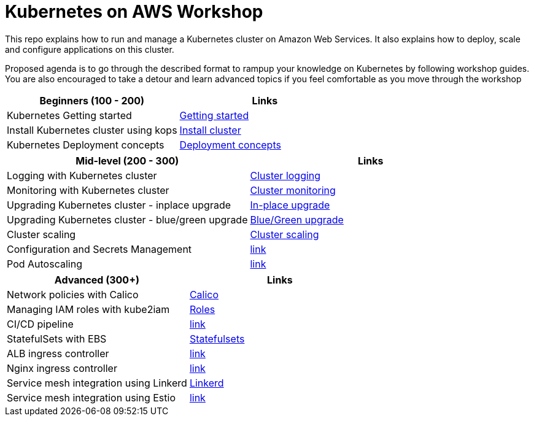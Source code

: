 = Kubernetes on AWS Workshop

This repo explains how to run and manage a Kubernetes cluster on Amazon Web Services. It also explains
how to deploy, scale and configure applications on this cluster.

Proposed agenda is to go through the described format to rampup your knowledge on Kubernetes by following
workshop guides. You are also encouraged to take a detour and learn advanced topics if you feel comfortable as you move through the workshop

[cols="2*"]
|===
|Beginners (100 - 200) |Links

|Kubernetes Getting started  | link:getting-started[Getting started]
|Install Kubernetes cluster using kops  | link:install-cluster[Install cluster]
|Kubernetes Deployment concepts  | link:deployment-concepts[Deployment concepts]
|===

[cols="2*"]
|===
|Mid-level (200 - 300) |Links

|Logging with Kubernetes cluster  | link:cluster-logging[Cluster logging]
|Monitoring with Kubernetes cluster  | link:cluster-monitoring[Cluster monitoring]
|Upgrading Kubernetes cluster - inplace upgrade  | link:upgrade-clusters#inplace-upgrade[In-place upgrade]
|Upgrading Kubernetes cluster - blue/green upgrade  | link:upgrade-clusters#inplace-upgrade[Blue/Green upgrade]
|Cluster scaling  | link:cluster-scaling[Cluster scaling]
|Configuration and Secrets Management  | link:link[link]
|Pod Autoscaling  | link:link[link]
|===

[cols="2*"]
|===
|Advanced (300+) |Links

|Network policies with Calico  | link:calico[Calico]
|Managing IAM roles with kube2iam | link:roles[Roles]
|CI/CD pipeline  | link:link[link]
|StatefulSets with EBS  | link:statefulsets[Statefulsets]
|ALB ingress controller  | link:link[link]
|Nginx ingress controller  | link:link[link]
|Service mesh integration using Linkerd | link:service-mesh#linkerd[Linkerd]
|Service mesh integration using Estio | link:link[link]
|===
